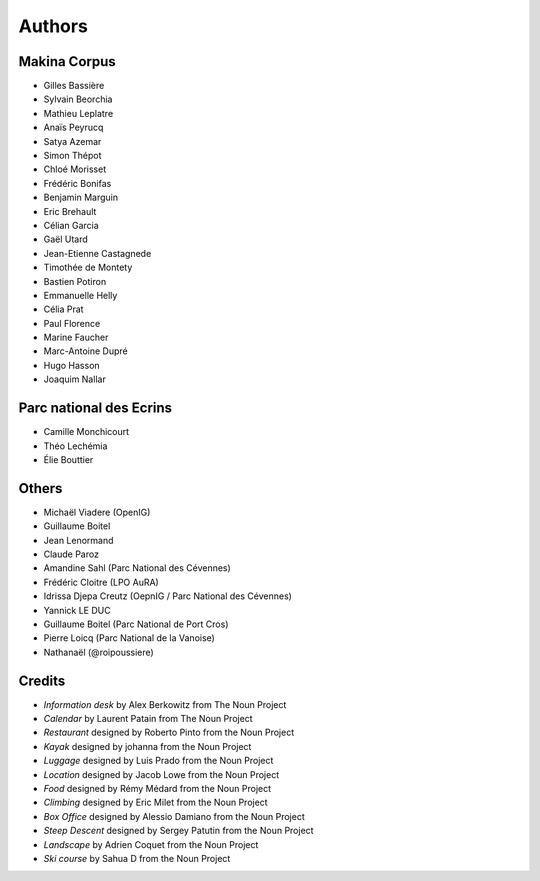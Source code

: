 =======
Authors
=======

Makina Corpus
-------------

* Gilles Bassière
* Sylvain Beorchia
* Mathieu Leplatre
* Anaïs Peyrucq
* Satya Azemar
* Simon Thépot
* Chloé Morisset
* Frédéric Bonifas
* Benjamin Marguin
* Eric Brehault
* Célian Garcia
* Gaël Utard
* Jean-Etienne Castagnede
* Timothée de Montety
* Bastien Potiron
* Emmanuelle Helly
* Célia Prat
* Paul Florence
* Marine Faucher
* Marc-Antoine Dupré
* Hugo Hasson
* Joaquim Nallar

.. image:: https://makina-corpus.com/profiles/makina/themes/makina_front/img/logo.png
    :target: http://www.makina-corpus.com

Parc national des Ecrins
------------------------

* Camille Monchicourt
* Théo Lechémia
* Élie Bouttier

Others
------

* Michaël Viadere (OpenIG)
* Guillaume Boitel
* Jean Lenormand
* Claude Paroz
* Amandine Sahl (Parc National des Cévennes)
* Frédéric Cloitre (LPO AuRA)
* Idrissa Djepa Creutz (OepnIG / Parc National des Cévennes)
* Yannick LE DUC
* Guillaume Boitel (Parc National de Port Cros)
* Pierre Loicq (Parc National de la Vanoise)
* Nathanaël (@roipoussiere)

Credits
-------

* *Information desk* by Alex Berkowitz from The Noun Project
* *Calendar* by Laurent Patain from The Noun Project
* *Restaurant* designed by Roberto Pinto from the Noun Project
* *Kayak* designed by johanna from the Noun Project
* *Luggage* designed by Luis Prado from the Noun Project
* *Location* designed by Jacob Lowe from the Noun Project
* *Food* designed by Rémy Médard from the Noun Project
* *Climbing* designed by Eric Milet from the Noun Project
* *Box Office* designed by Alessio Damiano from the Noun Project
* *Steep Descent* designed by Sergey Patutin from the Noun Project
* *Landscape* by Adrien Coquet from the Noun Project
* *Ski course* by Sahua D from the Noun Project
